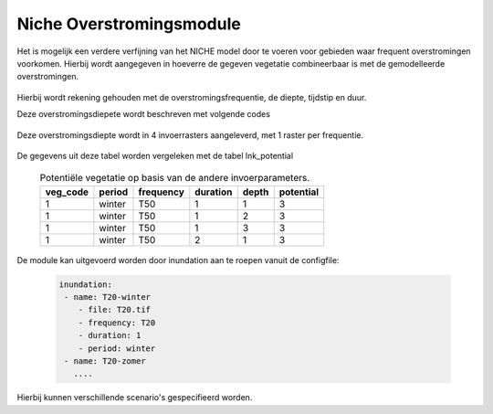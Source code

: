 #########################
Niche Overstromingsmodule
#########################

Het is mogelijk een verdere verfijning van het NICHE model door te voeren voor
gebieden waar frequent overstromingen voorkomen. Hierbij wordt aangegeven in
hoeverre de gegeven vegetatie combineerbaar is met de gemodelleerde
overstromingen.

  .. csv-table:: mogelijke codes voor diepte van overstroming
    :header-rows: 1
    :file: ../niche_vlaanderen/system_tables/inundation/potential.csv


Hierbij wordt rekening gehouden met de overstromingsfrequentie, de diepte,
tijdstip en duur.

Deze overstromingsdiepete wordt beschreven met volgende codes

  .. csv-table:: mogelijke codes voor diepte van overstroming
    :header-rows: 1
    :file: ../niche_vlaanderen/system_tables/inundation/depths.csv

Deze overstromingsdiepte wordt in 4 invoerrasters aangeleverd, met 1 raster per
frequentie.

  .. csv-table:: gebruikte frequenties
    :header-rows: 1
    :file: ../niche_vlaanderen/system_tables/inundation/frequency.csv

De gegevens uit deze tabel worden vergeleken met de tabel lnk_potential

  .. csv-table:: Potentiële vegetatie op basis van de andere invoerparameters.
    :header-rows: 1

    veg_code,period,frequency,duration,depth,potential
    1,winter,T50,1,1,3
    1,winter,T50,1,2,3
    1,winter,T50,1,3,3
    1,winter,T50,2,1,3

De module kan uitgevoerd worden door inundation aan te roepen vanuit de
configfile:

  .. code-block:: yaml

    inundation:
     - name: T20-winter
        - file: T20.tif
        - frequency: T20
        - duration: 1
        - period: winter
     - name: T20-zomer
       ....

Hierbij kunnen verschillende scenario's gespecifieerd worden.